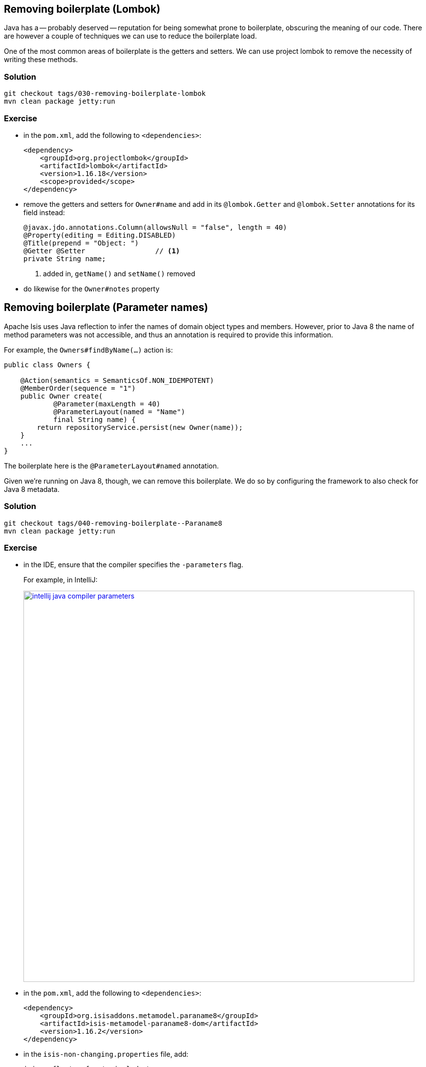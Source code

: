 == Removing boilerplate (Lombok)

:Notice: Licensed to the Apache Software Foundation (ASF) under one or more contributor license agreements. See the NOTICE file distributed with this work for additional information regarding copyright ownership. The ASF licenses this file to you under the Apache License, Version 2.0 (the "License"); you may not use this file except in compliance with the License. You may obtain a copy of the License at. http://www.apache.org/licenses/LICENSE-2.0 . Unless required by applicable law or agreed to in writing, software distributed under the License is distributed on an "AS IS" BASIS, WITHOUT WARRANTIES OR  CONDITIONS OF ANY KIND, either express or implied. See the License for the specific language governing permissions and limitations under the License.

Java has a -- probably deserved -- reputation for being somewhat prone to boilerplate, obscuring the meaning of our code.
There are however a couple of techniques we can use to reduce the boilerplate load.

One of the most common areas of boilerplate is the getters and setters.
We can use project lombok to remove the necessity of writing these methods.

=== Solution

[source,bash]
----
git checkout tags/030-removing-boilerplate-lombok
mvn clean package jetty:run
----

=== Exercise

* in the `pom.xml`, add the following to `<dependencies>`:
+
[source,xml]
----
<dependency>
    <groupId>org.projectlombok</groupId>
    <artifactId>lombok</artifactId>
    <version>1.16.18</version>
    <scope>provided</scope>
</dependency>
----

* remove the getters and setters for `Owner#name` and add in its `@lombok.Getter` and `@lombok.Setter` annotations for its field instead:

+
[source,java]
----
@javax.jdo.annotations.Column(allowsNull = "false", length = 40)
@Property(editing = Editing.DISABLED)
@Title(prepend = "Object: ")
@Getter @Setter                 // <1>
private String name;
----
<1> added in, `getName()` and `setName()` removed

* do likewise for the `Owner#notes` property


== Removing boilerplate (Parameter names)

Apache Isis uses Java reflection to infer the names of domain object types and members.
However, prior to Java 8 the name of method parameters was not accessible, and thus an annotation is required to provide this information.

For example, the `Owners#findByName(...)` action is:

[source,java]
----
public class Owners {

    @Action(semantics = SemanticsOf.NON_IDEMPOTENT)
    @MemberOrder(sequence = "1")
    public Owner create(
            @Parameter(maxLength = 40)
            @ParameterLayout(named = "Name")
            final String name) {
        return repositoryService.persist(new Owner(name));
    }
    ...
}
----

The boilerplate here is the `@ParameterLayout#named` annotation.

Given we're running on Java 8, though, we can remove this boilerplate.
We do so by configuring the framework to also check for Java 8 metadata.


=== Solution

[source,bash]
----
git checkout tags/040-removing-boilerplate--Paraname8
mvn clean package jetty:run
----

=== Exercise

* in the IDE, ensure that the compiler specifies the `-parameters` flag.
+
For example, in IntelliJ:
+
image::{_imagesdir}/intellij-java-compiler-parameters.png[width="800px",link="_images/intellij-java-compiler-parameters.png"]

* in the `pom.xml`, add the following to `<dependencies>`:
+
[source,xml]
----
<dependency>
    <groupId>org.isisaddons.metamodel.paraname8</groupId>
    <artifactId>isis-metamodel-paraname8-dom</artifactId>
    <version>1.16.2</version>
</dependency>
----

* in the `isis-non-changing.properties` file, add:
+
[source,properties]
----
isis.reflector.facets.include=\
    org.isisaddons.metamodel.paraname8.NamedFacetOnParameterParaname8Factory
----
+
This extends the metamodel processing to use the new Java 8 reflection API.
+
There's further discussion on configuration properties in the next section.

* Delete the `@ParameterLayout(named=...)` attribute wherever it is now redundant.

Run the application and make sure it still runs fine.


== Disable editing

The framework is configured using various properties files.
The archetype splits these into an `isis-non-changing.properties` file, and an `isis.properties` file (under `WEB-INF`).
The former is configuration properties that don't vary by environment, the latter contains properties that _will_ vary by environment (eg database connection parameters).

[TIP]
====
All of these configuration properties can be overridden using system properties.
====

The `isis-non-changing.properties` file includes this setting:

[source,properties]
----
isis.objects.editing=false
----

This means that properties are non-editable by default, a good convention because in most cases we will want to use actions to mutate the state of the system.
In `Order` we can therefore remove some boilerplate:

[source,java]
----
@javax.jdo.annotations.Column(allowsNull = "false", length = 40)
@Property(editing = Editing.DISABLED)
@Title(prepend = "Object: ")
@Getter @Setter
private String name;
----

Since editing is disabled by default, we can therefore remove the `editing = Editing.DISABLED` attribute.

=== Solution

[source,bash]
----
git checkout tags/050-disable-editing
mvn clean package jetty:run
----

=== Exercise

* remove the `editing = Editing.DISABLED` attribute:
+
[source,java]
----
@javax.jdo.annotations.Column(allowsNull = "false", length = 40)
@Property
@Title(prepend = "Object: ")
@Getter @Setter
private String name;
----
+
[TIP]
====
We could in fact remove `@Property` annotation entirely because the framework searches only for getters and setters.
It's a matter of taste.
====


== Font Awesome Icons

While we are looking at `isis-non-changing.prooperties`, note that there is another configuration setting for font-awesome icons:

[source,properties]
----
isis.reflector.facet.cssClassFa.patterns=\
                        new.*:fa-plus,\
                        add.*:fa-plus-square,\
                        create.*:fa-plus,\
                        update.*:fa-edit,\
                        delete.*:fa-trash,\
                        find.*:fa-search,\
                        list.*:fa-list
----

This is what causes the framework to automatically include icons for specifically named action names.

Similarly, bootstrap "btn" classes can also be associated with action names:

[source,properties]
----
isis.reflector.facet.cssClass.patterns=\
                        delete.*:btn-danger
----

This UI hint _can_ be specified using either annotations or the `.layout.xml` files, but specifying it centrally removes the boilerplate clutter and is a good way of ensuring consistent verbs are chosen for action names.


== Implicit Action Annotations

Apache Isis has two ways to recognise actions, either by those that are explicitly annotated with `@Action` annotation, or alternatively implicitly as all `public` methods that do not otherwise represent properties, collections or supporting methods.

The archetype is configured to use the former, but we can switch to implicit actions and potentially save the need to add `@Action` annotation.
Also (and probably more useful), in implicit mode the framework will tell us if we accidentally mis-spell any of the supporting methods (which we'll see later in the tutorial).

=== Solution

[source,bash]
----
git checkout tags/060-implicit-action-annotations
mvn clean package jetty:run
----

=== Exercise

* in `isis-non-changing.properties`, set this configuration property to false:
+
[source,java]
----
isis.reflector.explicitAnnotations.action=false
----



